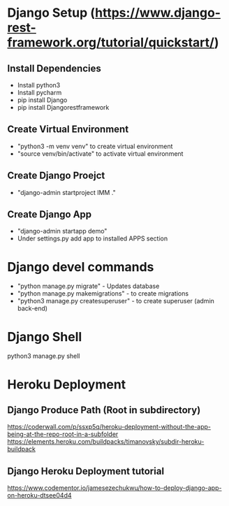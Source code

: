 * Django Setup (https://www.django-rest-framework.org/tutorial/quickstart/)
** Install Dependencies
   - Install python3
   - Install pycharm
   - pip install Django
   - pip install Djangorestframework
** Create Virtual Environment
   - "python3 -m venv venv" to create virtual environment
   - "source venv/bin/activate" to activate virtual environment
** Create Django Proejct
   - "django-admin startproject IMM ."
** Create Django App
   - "django-admin startapp demo"
   - Under settings.py add app to installed APPS section
* Django devel commands
   - "python manage.py migrate" - Updates database
   - "python manage.py makemigrations" - to create migrations
   - "python3 manage.py createsuperuser" - to create superuser (admin back-end)
* Django Shell
  python3 manage.py shell
* Heroku Deployment
** Django Produce Path (Root in subdirectory)
   https://coderwall.com/p/ssxp5q/heroku-deployment-without-the-app-being-at-the-repo-root-in-a-subfolder
   https://elements.heroku.com/buildpacks/timanovsky/subdir-heroku-buildpack
** Django Heroku Deployment tutorial
   https://www.codementor.io/jamesezechukwu/how-to-deploy-django-app-on-heroku-dtsee04d4

